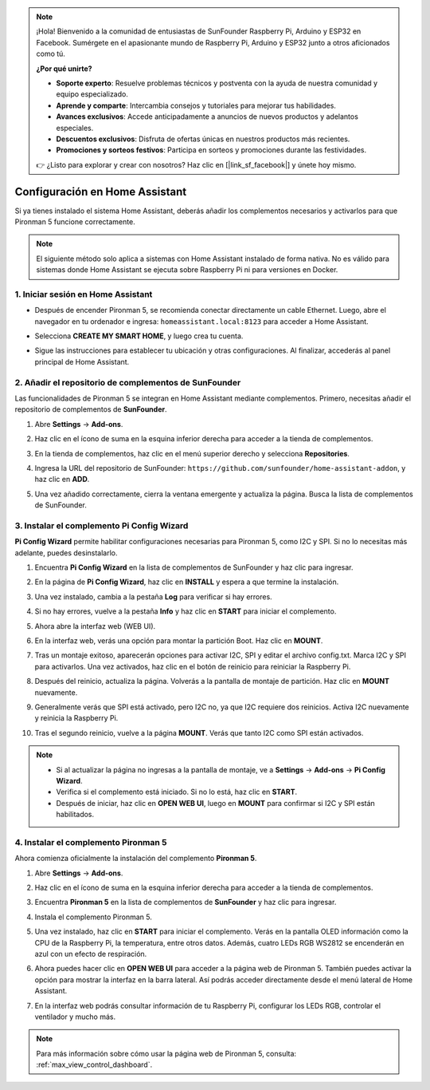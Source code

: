 .. note:: 

    ¡Hola! Bienvenido a la comunidad de entusiastas de SunFounder Raspberry Pi, Arduino y ESP32 en Facebook. Sumérgete en el apasionante mundo de Raspberry Pi, Arduino y ESP32 junto a otros aficionados como tú.

    **¿Por qué unirte?**

    - **Soporte experto**: Resuelve problemas técnicos y postventa con la ayuda de nuestra comunidad y equipo especializado.
    - **Aprende y comparte**: Intercambia consejos y tutoriales para mejorar tus habilidades.
    - **Avances exclusivos**: Accede anticipadamente a anuncios de nuevos productos y adelantos especiales.
    - **Descuentos exclusivos**: Disfruta de ofertas únicas en nuestros productos más recientes.
    - **Promociones y sorteos festivos**: Participa en sorteos y promociones durante las festividades.

    👉 ¿Listo para explorar y crear con nosotros? Haz clic en [|link_sf_facebook|] y únete hoy mismo.

Configuración en Home Assistant
============================================

Si ya tienes instalado el sistema Home Assistant, deberás añadir los complementos necesarios y activarlos para que Pironman 5 funcione correctamente.

.. note::

    El siguiente método solo aplica a sistemas con Home Assistant instalado de forma nativa. No es válido para sistemas donde Home Assistant se ejecuta sobre Raspberry Pi ni para versiones en Docker.

1. Iniciar sesión en Home Assistant
--------------------------------------------

* Después de encender Pironman 5, se recomienda conectar directamente un cable Ethernet. Luego, abre el navegador en tu ordenador e ingresa: ``homeassistant.local:8123`` para acceder a Home Assistant.

  .. image:: img/home_login.png
   :width: 90%


* Selecciona **CREATE MY SMART HOME**, y luego crea tu cuenta.

  .. image:: img/home_account.png
   :width: 90%

* Sigue las instrucciones para establecer tu ubicación y otras configuraciones. Al finalizar, accederás al panel principal de Home Assistant.

  .. image:: img/home_dashboard.png
   :width: 90%


2. Añadir el repositorio de complementos de SunFounder
------------------------------------------------------------

Las funcionalidades de Pironman 5 se integran en Home Assistant mediante complementos. Primero, necesitas añadir el repositorio de complementos de **SunFounder**.

#. Abre **Settings** -> **Add-ons**.

   .. image:: img/home_setting_addon.png
      :width: 90%

#. Haz clic en el ícono de suma en la esquina inferior derecha para acceder a la tienda de complementos.

   .. image:: img/home_addon.png
      :width: 90%

#. En la tienda de complementos, haz clic en el menú superior derecho y selecciona **Repositories**.

   .. image:: img/home_add_res.png
      :width: 90%

#. Ingresa la URL del repositorio de SunFounder: ``https://github.com/sunfounder/home-assistant-addon``, y haz clic en **ADD**.

   .. image:: img/home_res_add.png
      :width: 90%

#. Una vez añadido correctamente, cierra la ventana emergente y actualiza la página. Busca la lista de complementos de SunFounder.

   .. image:: img/home_addon_list.png
         :width: 90%

3. Instalar el complemento **Pi Config Wizard**
------------------------------------------------------

**Pi Config Wizard** permite habilitar configuraciones necesarias para Pironman 5, como I2C y SPI. Si no lo necesitas más adelante, puedes desinstalarlo.

#. Encuentra **Pi Config Wizard** en la lista de complementos de SunFounder y haz clic para ingresar.

   .. image:: img/home_pi_config.png
      :width: 90%

#. En la página de **Pi Config Wizard**, haz clic en **INSTALL** y espera a que termine la instalación.

   .. image:: img/home_config_install.png
      :width: 90%

#. Una vez instalado, cambia a la pestaña **Log** para verificar si hay errores.

   .. image:: img/home_log.png
      :width: 90%

#. Si no hay errores, vuelve a la pestaña **Info** y haz clic en **START** para iniciar el complemento.

   .. image:: img/home_start.png
      :width: 90%

#. Ahora abre la interfaz web (WEB UI).

   .. image:: img/home_open_web_ui.png
      :width: 90%

#. En la interfaz web, verás una opción para montar la partición Boot. Haz clic en **MOUNT**.

   .. image:: img/home_mount_boot.png
      :width: 90%

#. Tras un montaje exitoso, aparecerán opciones para activar I2C, SPI y editar el archivo config.txt. Marca I2C y SPI para activarlos. Una vez activados, haz clic en el botón de reinicio para reiniciar la Raspberry Pi.

   .. image:: img/home_i2c_spi.png
      :width: 90%

#. Después del reinicio, actualiza la página. Volverás a la pantalla de montaje de partición. Haz clic en **MOUNT** nuevamente.

   .. image:: img/home_mount_boot.png
      :width: 90%

#. Generalmente verás que SPI está activado, pero I2C no, ya que I2C requiere dos reinicios. Activa I2C nuevamente y reinicia la Raspberry Pi.

   .. image:: img/home_enable_i2c.png
      :width: 90%

#. Tras el segundo reinicio, vuelve a la página **MOUNT**. Verás que tanto I2C como SPI están activados.

   .. image:: img/home_i2c_spi_enable.png
      :width: 90%

.. note::

    * Si al actualizar la página no ingresas a la pantalla de montaje, ve a **Settings** -> **Add-ons** -> **Pi Config Wizard**.
    * Verifica si el complemento está iniciado. Si no lo está, haz clic en **START**.
    * Después de iniciar, haz clic en **OPEN WEB UI**, luego en **MOUNT** para confirmar si I2C y SPI están habilitados.

4. Instalar el complemento **Pironman 5**
---------------------------------------------

Ahora comienza oficialmente la instalación del complemento **Pironman 5**.

#. Abre **Settings** -> **Add-ons**.

   .. image:: img/home_setting_addon.png
      :width: 90%

#. Haz clic en el ícono de suma en la esquina inferior derecha para acceder a la tienda de complementos.

   .. image:: img/home_addon.png
      :width: 90%

#. Encuentra **Pironman 5** en la lista de complementos de **SunFounder** y haz clic para ingresar.

   .. image:: img/home_pironman5_addon.png
      :width: 90%

#. Instala el complemento Pironman 5.

   .. image:: img/home_install_pironman5.png
      :width: 90%

#. Una vez instalado, haz clic en **START** para iniciar el complemento. Verás en la pantalla OLED información como la CPU de la Raspberry Pi, la temperatura, entre otros datos. Además, cuatro LEDs RGB WS2812 se encenderán en azul con un efecto de respiración.

   .. image:: img/home_start_pironman5.png
      :width: 90%

#. Ahora puedes hacer clic en **OPEN WEB UI** para acceder a la página web de Pironman 5. También puedes activar la opción para mostrar la interfaz en la barra lateral. Así podrás acceder directamente desde el menú lateral de Home Assistant.

   .. image:: img/home_web_ui.png
      :width: 90%

#. En la interfaz web podrás consultar información de tu Raspberry Pi, configurar los LEDs RGB, controlar el ventilador y mucho más.

   .. image:: img/home_web.png
      :width: 90%

.. note::

    Para más información sobre cómo usar la página web de Pironman 5, consulta: :ref:`max_view_control_dashboard`.
